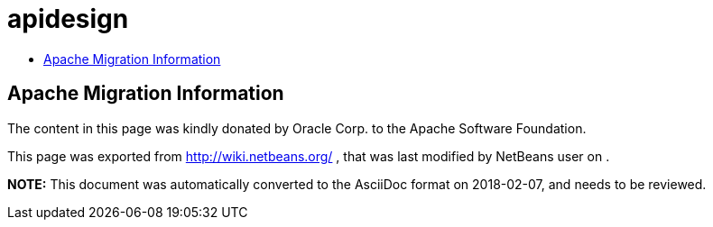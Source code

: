// 
//     Licensed to the Apache Software Foundation (ASF) under one
//     or more contributor license agreements.  See the NOTICE file
//     distributed with this work for additional information
//     regarding copyright ownership.  The ASF licenses this file
//     to you under the Apache License, Version 2.0 (the
//     "License"); you may not use this file except in compliance
//     with the License.  You may obtain a copy of the License at
// 
//       http://www.apache.org/licenses/LICENSE-2.0
// 
//     Unless required by applicable law or agreed to in writing,
//     software distributed under the License is distributed on an
//     "AS IS" BASIS, WITHOUT WARRANTIES OR CONDITIONS OF ANY
//     KIND, either express or implied.  See the License for the
//     specific language governing permissions and limitations
//     under the License.
//

= apidesign
:page-layout: wiki
:page-tags: wiki, devfaq, needsreview
:jbake-status: published
:keywords: Apache NetBeans wiki apidesign
:description: Apache NetBeans wiki apidesign
:toc: left
:toc-title:
:syntax: true

== Apache Migration Information

The content in this page was kindly donated by Oracle Corp. to the
Apache Software Foundation.

This page was exported from link:http://wiki.netbeans.org/[http://wiki.netbeans.org/] , 
that was last modified by NetBeans user  
on .


*NOTE:* This document was automatically converted to the AsciiDoc format on 2018-02-07, and needs to be reviewed.
